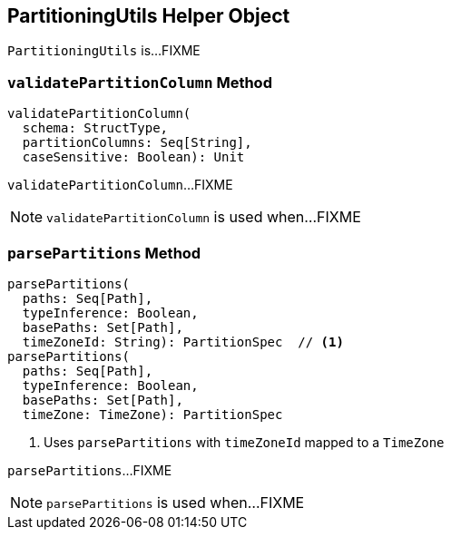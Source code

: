 == [[PartitioningUtils]] PartitioningUtils Helper Object

`PartitioningUtils` is...FIXME

=== [[validatePartitionColumn]] `validatePartitionColumn` Method

[source, scala]
----
validatePartitionColumn(
  schema: StructType,
  partitionColumns: Seq[String],
  caseSensitive: Boolean): Unit
----

`validatePartitionColumn`...FIXME

NOTE: `validatePartitionColumn` is used when...FIXME

=== [[parsePartitions]] `parsePartitions` Method

[source, scala]
----
parsePartitions(
  paths: Seq[Path],
  typeInference: Boolean,
  basePaths: Set[Path],
  timeZoneId: String): PartitionSpec  // <1>
parsePartitions(
  paths: Seq[Path],
  typeInference: Boolean,
  basePaths: Set[Path],
  timeZone: TimeZone): PartitionSpec
----
<1> Uses `parsePartitions` with `timeZoneId` mapped to a `TimeZone`

`parsePartitions`...FIXME

NOTE: `parsePartitions` is used when...FIXME
